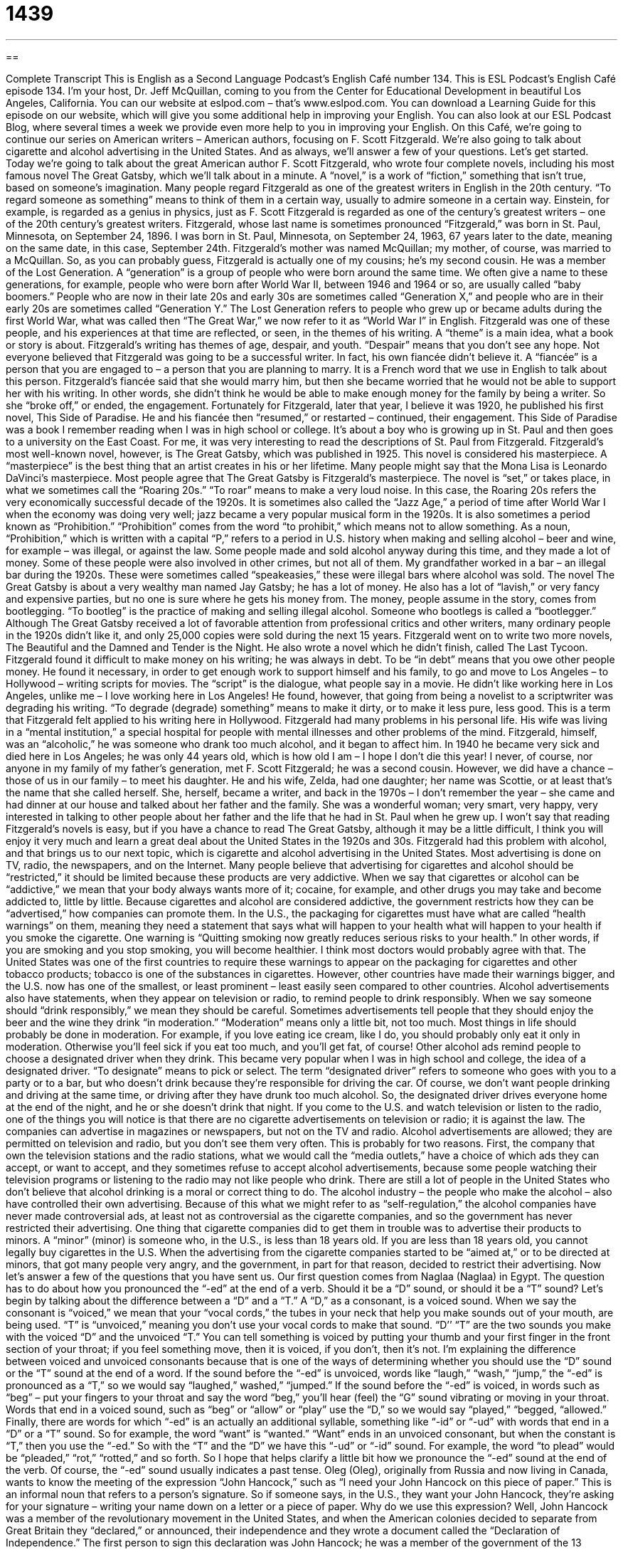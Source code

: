 = 1439
:toc: left
:toclevels: 3
:sectnums:
:stylesheet: ../../../myAdocCss.css

'''

== 

Complete Transcript
This is English as a Second Language Podcast’s English Café number 134.
This is ESL Podcast’s English Café episode 134. I’m your host, Dr. Jeff McQuillan, coming to you from the Center for Educational Development in beautiful Los Angeles, California.
You can our website at eslpod.com – that’s www.eslpod.com. You can download a Learning Guide for this episode on our website, which will give you some additional help in improving your English. You can also look at our ESL Podcast Blog, where several times a week we provide even more help to you in improving your English.
On this Café, we’re going to continue our series on American writers – American authors, focusing on F. Scott Fitzgerald. We’re also going to talk about cigarette and alcohol advertising in the United States. And as always, we’ll answer a few of your questions. Let’s get started.
Today we’re going to talk about the great American author F. Scott Fitzgerald, who wrote four complete novels, including his most famous novel The Great Gatsby, which we’ll talk about in a minute. A “novel,” is a work of “fiction,” something that isn’t true, based on someone’s imagination. Many people regard Fitzgerald as one of the greatest writers in English in the 20th century. “To regard someone as something” means to think of them in a certain way, usually to admire someone in a certain way. Einstein, for example, is regarded as a genius in physics, just as F. Scott Fitzgerald is regarded as one of the century’s greatest writers – one of the 20th century’s greatest writers.
Fitzgerald, whose last name is sometimes pronounced “Fitzgerald,” was born in St. Paul, Minnesota, on September 24, 1896. I was born in St. Paul, Minnesota, on September 24, 1963, 67 years later to the date, meaning on the same date, in this case, September 24th. Fitzgerald’s mother was named McQuillan; my mother, of course, was married to a McQuillan. So, as you can probably guess, Fitzgerald is actually one of my cousins; he’s my second cousin.
He was a member of the Lost Generation. A “generation” is a group of people who were born around the same time. We often give a name to these generations, for example, people who were born after World War II, between 1946 and 1964 or so, are usually called “baby boomers.” People who are now in their late 20s and early 30s are sometimes called “Generation X,” and people who are in their early 20s are sometimes called “Generation Y.” The Lost Generation refers to people who grew up or became adults during the first World War, what was called then “The Great War,” we now refer to it as “World War I” in English. Fitzgerald was one of these people, and his experiences at that time are reflected, or seen, in the themes of his writing. A “theme” is a main idea, what a book or story is about. Fitzgerald’s writing has themes of age, despair, and youth. “Despair” means that you don’t see any hope.
Not everyone believed that Fitzgerald was going to be a successful writer. In fact, his own fiancée didn’t believe it. A “fiancée” is a person that you are engaged to – a person that you are planning to marry. It is a French word that we use in English to talk about this person. Fitzgerald’s fiancée said that she would marry him, but then she became worried that he would not be able to support her with his writing. In other words, she didn’t think he would be able to make enough money for the family by being a writer. So she “broke off,” or ended, the engagement. Fortunately for Fitzgerald, later that year, I believe it was 1920, he published his first novel, This Side of Paradise. He and his fiancée then “resumed,” or restarted – continued, their engagement. This Side of Paradise was a book I remember reading when I was in high school or college. It’s about a boy who is growing up in St. Paul and then goes to a university on the East Coast. For me, it was very interesting to read the descriptions of St. Paul from Fitzgerald.
Fitzgerald’s most well-known novel, however, is The Great Gatsby, which was published in 1925. This novel is considered his masterpiece. A “masterpiece” is the best thing that an artist creates in his or her lifetime. Many people might say that the Mona Lisa is Leonardo DaVinci’s masterpiece.
Most people agree that The Great Gatsby is Fitzgerald’s masterpiece. The novel is “set,” or takes place, in what we sometimes call the “Roaring 20s.” “To roar” means to make a very loud noise. In this case, the Roaring 20s refers the very economically successful decade of the 1920s. It is sometimes also called the “Jazz Age,” a period of time after World War I when the economy was doing very well; jazz became a very popular musical form in the 1920s. It is also sometimes a period known as “Prohibition.” “Prohibition” comes from the word “to prohibit,” which means not to allow something. As a noun, “Prohibition,” which is written with a capital “P,” refers to a period in U.S. history when making and selling alcohol – beer and wine, for example – was illegal, or against the law. Some people made and sold alcohol anyway during this time, and they made a lot of money. Some of these people were also involved in other crimes, but not all of them. My grandfather worked in a bar – an illegal bar during the 1920s. These were sometimes called “speakeasies,” these were illegal bars where alcohol was sold.
The novel The Great Gatsby is about a very wealthy man named Jay Gatsby; he has a lot of money. He also has a lot of “lavish,” or very fancy and expensive parties, but no one is sure where he gets his money from. The money, people assume in the story, comes from bootlegging. “To bootleg” is the practice of making and selling illegal alcohol. Someone who bootlegs is called a “bootlegger.”
Although The Great Gatsby received a lot of favorable attention from professional critics and other writers, many ordinary people in the 1920s didn’t like it, and only 25,000 copies were sold during the next 15 years. Fitzgerald went on to write two more novels, The Beautiful and the Damned and Tender is the Night. He also wrote a novel which he didn’t finish, called The Last Tycoon. Fitzgerald found it difficult to make money on his writing; he was always in debt. To be “in debt” means that you owe other people money. He found it necessary, in order to get enough work to support himself and his family, to go and move to Los Angeles – to Hollywood – writing scripts for movies. The “script” is the dialogue, what people say in a movie. He didn’t like working here in Los Angeles, unlike me – I love working here in Los Angeles! He found, however, that going from being a novelist to a scriptwriter was degrading his writing. “To degrade (degrade) something” means to make it dirty, or to make it less pure, less good. This is a term that Fitzgerald felt applied to his writing here in Hollywood.
Fitzgerald had many problems in his personal life. His wife was living in a “mental institution,” a special hospital for people with mental illnesses and other problems of the mind. Fitzgerald, himself, was an “alcoholic,” he was someone who drank too much alcohol, and it began to affect him. In 1940 he became very sick and died here in Los Angeles; he was only 44 years old, which is how old I am – I hope I don’t die this year!
I never, of course, nor anyone in my family of my father’s generation, met F. Scott Fitzgerald; he was a second cousin. However, we did have a chance – those of us in our family – to meet his daughter. He and his wife, Zelda, had one daughter; her name was Scottie, or at least that’s the name that she called herself. She, herself, became a writer, and back in the 1970s – I don’t remember the year – she came and had dinner at our house and talked about her father and the family. She was a wonderful woman; very smart, very happy, very interested in talking to other people about her father and the life that he had in St. Paul when he grew up.
I won’t say that reading Fitzgerald’s novels is easy, but if you have a chance to read The Great Gatsby, although it may be a little difficult, I think you will enjoy it very much and learn a great deal about the United States in the 1920s and 30s.
Fitzgerald had this problem with alcohol, and that brings us to our next topic, which is cigarette and alcohol advertising in the United States. Most advertising is done on TV, radio, the newspapers, and on the Internet. Many people believe that advertising for cigarettes and alcohol should be “restricted,” it should be limited because these products are very addictive. When we say that cigarettes or alcohol can be “addictive,” we mean that your body always wants more of it; cocaine, for example, and other drugs you may take and become addicted to, little by little. Because cigarettes and alcohol are considered addictive, the government restricts how they can be “advertised,” how companies can promote them.
In the U.S., the packaging for cigarettes must have what are called “health warnings” on them, meaning they need a statement that says what will happen to your health what will happen to your health if you smoke the cigarette. One warning is “Quitting smoking now greatly reduces serious risks to your health.” In other words, if you are smoking and you stop smoking, you will become healthier. I think most doctors would probably agree with that. The United States was one of the first countries to require these warnings to appear on the packaging for cigarettes and other tobacco products; tobacco is one of the substances in cigarettes. However, other countries have made their warnings bigger, and the U.S. now has one of the smallest, or least prominent – least easily seen compared to other countries.
Alcohol advertisements also have statements, when they appear on television or radio, to remind people to drink responsibly. When we say someone should “drink responsibly,” we mean they should be careful. Sometimes advertisements tell people that they should enjoy the beer and the wine they drink “in moderation.” “Moderation” means only a little bit, not too much. Most things in life should probably be done in moderation. For example, if you love eating ice cream, like I do, you should probably only eat it only in moderation. Otherwise you’ll feel sick if you eat too much, and you’ll get fat, of course! Other alcohol ads remind people to choose a designated driver when they drink. This became very popular when I was in high school and college, the idea of a designated driver. “To designate” means to pick or select. The term “designated driver” refers to someone who goes with you to a party or to a bar, but who doesn’t drink because they’re responsible for driving the car. Of course, we don’t want people drinking and driving at the same time, or driving after they have drunk too much alcohol. So, the designated driver drives everyone home at the end of the night, and he or she doesn’t drink that night.
If you come to the U.S. and watch television or listen to the radio, one of the things you will notice is that there are no cigarette advertisements on television or radio; it is against the law. The companies can advertise in magazines or newspapers, but not on the TV and radio. Alcohol advertisements are allowed; they are permitted on television and radio, but you don’t see them very often. This is probably for two reasons. First, the company that own the television stations and the radio stations, what we would call the “media outlets,” have a choice of which ads they can accept, or want to accept, and they sometimes refuse to accept alcohol advertisements, because some people watching their television programs or listening to the radio may not like people who drink. There are still a lot of people in the United States who don’t believe that alcohol drinking is a moral or correct thing to do. The alcohol industry – the people who make the alcohol – also have controlled their own advertising. Because of this what we might refer to as “self-regulation,” the alcohol companies have never made controversial ads, at least not as controversial as the cigarette companies, and so the government has never restricted their advertising.
One thing that cigarette companies did to get them in trouble was to advertise their products to minors. A “minor” (minor) is someone who, in the U.S., is less than 18 years old. If you are less than 18 years old, you cannot legally buy cigarettes in the U.S. When the advertising from the cigarette companies started to be “aimed at,” or to be directed at minors, that got many people very angry, and the government, in part for that reason, decided to restrict their advertising.
Now let’s answer a few of the questions that you have sent us.
Our first question comes from Naglaa (Naglaa) in Egypt. The question has to do about how you pronounced the “-ed” at the end of a verb. Should it be a “D” sound, or should it be a “T” sound? Let’s begin by talking about the difference between a “D” and a “T.”
A “D,” as a consonant, is a voiced sound. When we say the consonant is “voiced,” we mean that your “vocal cords,” the tubes in your neck that help you make sounds out of your mouth, are being used. “T” is “unvoiced,” meaning you don’t use your vocal cords to make that sound. “D’’ “T” are the two sounds you make with the voiced “D” and the unvoiced “T.” You can tell something is voiced by putting your thumb and your first finger in the front section of your throat; if you feel something move, then it is voiced, if you don’t, then it’s not. I’m explaining the difference between voiced and unvoiced consonants because that is one of the ways of determining whether you should use the “D” sound or the “T” sound at the end of a word.
If the sound before the “-ed” is unvoiced, words like “laugh,” “wash,” “jump,” the “-ed” is pronounced as a “T,” so we would say “laughed,” washed,” “jumped.” If the sound before the “-ed” is voiced, in words such as “beg” – put your fingers to your throat and say the word “beg,” you’ll hear (feel) the “G” sound vibrating or moving in your throat. Words that end in a voiced sound, such as “beg” or “allow” or “play” use the “D,” so we would say “played,” “begged, “allowed.”
Finally, there are words for which “-ed” is an actually an additional syllable, something like “-id” or “-ud” with words that end in a “D” or a “T” sound. So for example, the word “want” is “wanted.” “Want” ends in an unvoiced consonant, but when the constant is “T,” then you use the “-ed.” So with the “T” and the “D” we have this “-ud” or “-id” sound. For example, the word “to plead” would be “pleaded,” “rot,” “rotted,” and so forth.
So I hope that helps clarify a little bit how we pronounce the “-ed” sound at the end of the verb. Of course, the “-ed” sound usually indicates a past tense.
Oleg (Oleg), originally from Russia and now living in Canada, wants to know the meeting of the expression “John Hancock,” such as “I need your John Hancock on this piece of paper.” This is an informal noun that refers to a person’s signature. So if someone says, in the U.S., they want your John Hancock, they’re asking for your signature – writing your name down on a letter or a piece of paper.
Why do we use this expression? Well, John Hancock was a member of the revolutionary movement in the United States, and when the American colonies decided to separate from Great Britain they “declared,” or announced, their independence and they wrote a document called the “Declaration of Independence.” The first person to sign this declaration was John Hancock; he was a member of the government of the 13 colonies. Hancock said he was going to write his name very big so that the King of England could read it without his glasses. At least that’s the story that we are told in school. Now the term “John Hancock” just refers to your signature.
If you have a question or comment, you can send us an email. Our email address is eslpod@eslpod.com.
From Los Angeles, California, I’m Jeff McQuillan. Thanks for listening. We’ll see you next time on the English Café.
ESL Podcast’s English Café is written and produced by Dr. Jeff McQuillan and
Dr. Lucy Tse. This podcast is copyright 2008, by the Center for Educational
Development.
Glossary
to regard (someone or something) as (something) – to have a certain opinion about someone or something; to think about someone or something in a certain way; to admire someone or something in a certain way
* This is regarded as one of the best business schools in the country.
to break off – to end; to cancel; to decide not to do something that has been planned
* They wanted to go to Alaska for vacation, but they broke off their plans when they found out how expensive the airplane tickets would be.
to resume – to restart; to continue doing something that was temporarily stopped; to begin doing something again after it has been stopped for a period of time
* Isaac will resume his running once his knee stops hurting.
set – placed in a specific location and time, especially when talking about a book or movie
* Star Wars is set in the future.
Jazz Age – a period of time in the 1920s in the United States, after World War I, when the economy was doing very well and jazz music was very popular
* Women had short hair, beautiful dresses, and wore long necklaces during the Jazz Age.
Prohibition – a period in U.S. history when making and selling alcohol was against the law
* During the prohibition, many people started to brew alcohol secretly in their bathtubs because they could make a lot of money by selling it.
lavish – very fancy, expensive, and generous; extravagant; with almost too much
* They are building a lavish home with marble floors and gold sinks.
to bootleg – to make and sell alcohol when it is against the law
* Bootlegging was a great way to make money in the 1920s, but many of the people who did it were arrested.
to degrade – to make something less pure or special than it should be; to make something dirty; to demean or disgrace
* Many women feel degraded when men whistle at them on the street.
prominent – easily seen; obvious; well-known
* The Empire State Building is one of the most prominent buildings in New York City.
in moderation – without too much or too little of something; with just the right amount; with just as much as is necessary and good
* The doctor told me that when I begin exercising, do so in moderation, or else I might hurt myself.
designated driver – a person who goes to a bar with friends but does not drink alcohol even though everyone else is drinking, so that he or she can drive everyone home at the end of the evening without driving dangerously under the influence of alcohol
* If you and your friends don’t have a designated driver, let me help you call a taxi.
self-regulation – the ability of a person, company, or organization to control its own thoughts and actions, without another person or organization telling one how to do it
* If companies had better self-regulation, we wouldn’t need to have so many laws telling companies what they can and cannot do.
minor – a person who is not yet an adult, less than 18 or 21 years old; a child
* In the United States, minors are not allowed to go into bars.
(someone’s) John Hancock – someone’s signature, because the real John Hancock made a very large, fancy signature on the Declaration of Independence
* Please put your John Hancock on this line of the contract, and then the job is yours.
What Insiders Know
Famous Cigarette Mascots
Cigarette companies have very “effective” (good at doing what something is supposed to do) advertising that is very “memorable” (easy to remember). Some of their most memorable advertising campaigns are based around a “mascot” (an imaginary person or animal that represents a company, organization, or school).
One famous mascot is Joe Camel for Camel cigarettes. The mascot is a “camel” (a large, horse-like animal that lives in dry areas, drinks little water, and has an unusually shaped back). The drawn camel wears sunglasses and holds a “saxophone” (a musical instrument) while smoking a cigarette. In 1991, a study showed that more young children could “recognize” (know who someone is) Joe Camel than Mickey Mouse, which made many people believe that this cigarette mascot is directed at children more than adults.
The Marlboro Man is a famous mascot for Marlboro Cigarettes. It is a photograph of a “cowboy” (a man who rides horses and works with cows). He appears to be very “rugged” (tough, manly, not soft) and usually is shown alone in nature, usually in a “desert-like” (an area with little or no rain) or rocky area. Originally, Marlboro Cigarettes were marketed to women. However, when the Marlboro Man appeared in the advertising campaign in the mid-1950s, the brand immediately began to “appeal” (be attractive) to men. Interestingly, two of the men who were photographed in the ads later died of lung cancer.
Today, “anti-smoking groups” (organizations that want to help people stop smoking) use these cigarette mascots. One anti-smoking advertisement shows two Marlboro Men riding horses. One cowboy says to the other, “I miss my lung, Bob,” where a “lung” is the organ that processes oxygen in the body and is damaged by smoking.